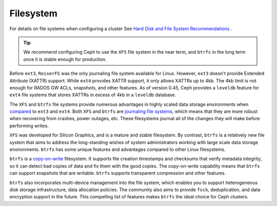 ============
 Filesystem
============
For details on file systems when configuring a cluster See 
`Hard Disk and File System Recommendations`_ .

.. tip:: We recommend configuring Ceph to use the ``XFS`` file system in 
         the near term, and ``btrfs`` in the long term once it is stable 
         enough for production.
 
Before ``ext3``, ``ReiserFS`` was the only journaling file system available for
Linux. However, ``ext3`` doesn't provide Extended Attribute (XATTR) support.
While ``ext4`` provides XATTR support, it only allows XATTRs up to 4kb. The 
4kb limit is not enough for RADOS GW ACLs, snapshots, and other features. As of
version 0.45, Ceph provides a ``leveldb`` feature for ``ext4`` file systems 
that stores XATTRs in excess of 4kb in a ``leveldb`` database.  

The ``XFS`` and ``btrfs`` file systems provide numerous advantages in highly 
scaled data storage environments when `compared`_ to ``ext3`` and ``ext4``.
Both ``XFS`` and ``btrfs`` are `journaling file systems`_, which means that
they are more robust when recovering from crashes, power outages, etc. These
filesystems journal all of the changes they will make before performing writes.

``XFS`` was developed for Silicon Graphics, and is a mature and stable
filesystem. By contrast, ``btrfs`` is a relatively new file system that aims
to address the long-standing wishes of system administrators working with 
large scale data storage environments. ``btrfs`` has some unique features
and advantages compared to other Linux filesystems. 

``btrfs`` is a `copy-on-write`_ filesystem. It supports file creation
timestamps and checksums that verify metadata integrity, so it can detect
bad copies of data and fix them with the good copies. The copy-on-write 
capability means that ``btrfs`` can support snapshots that are writable.
``btrfs`` supports transparent compression and other features.

``btrfs`` also incorporates multi-device management into the file system,
which enables you to support heterogeneous disk storage infrastructure,
data allocation policies. The community also aims to provide ``fsck``, 
deduplication, and data encryption support in the future. This compelling 
list of features makes ``btrfs`` the ideal choice for Ceph clusters.

.. _copy-on-write: http://en.wikipedia.org/wiki/Copy-on-write
.. _Hard Disk and File System Recommendations: ../../config-cluster/file-system-recommendations
.. _compared: http://en.wikipedia.org/wiki/Comparison_of_file_systems
.. _journaling file systems: http://en.wikipedia.org/wiki/Journaling_file_system
